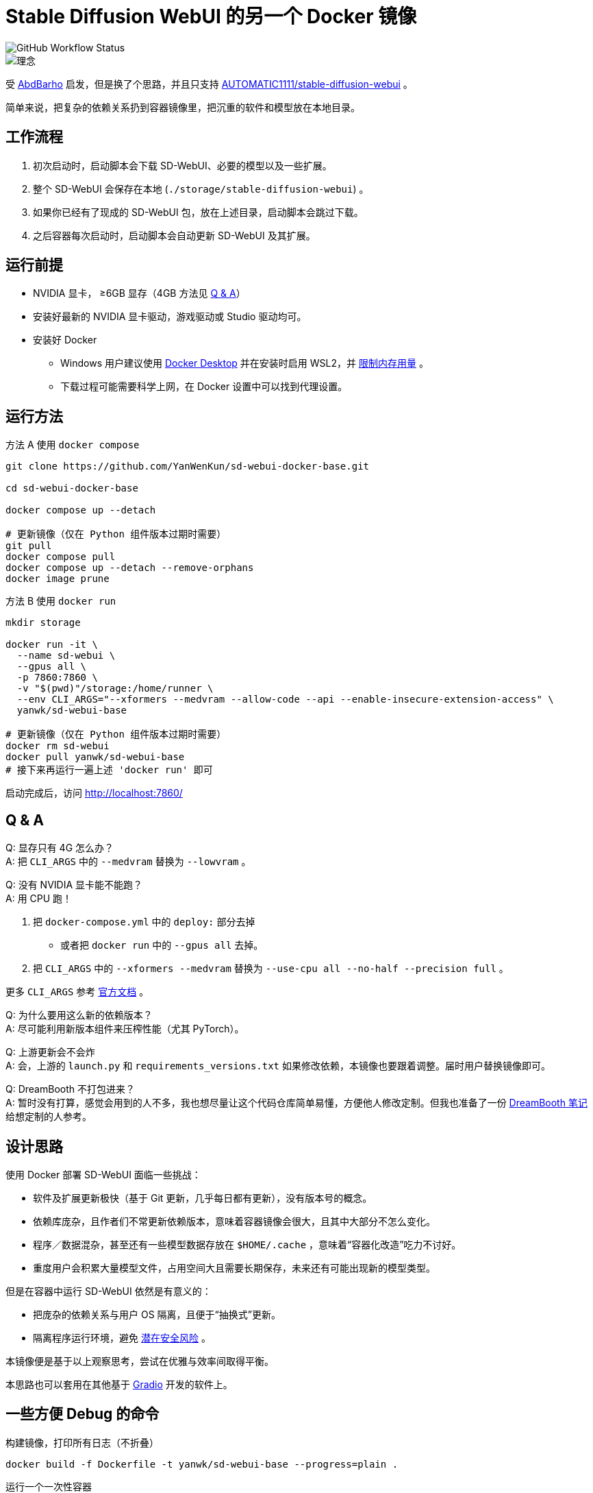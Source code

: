 # Stable Diffusion WebUI 的另一个 Docker 镜像

image::https://github.com/YanWenKun/sd-webui-docker-base/actions/workflows/on-push.yml/badge.svg["GitHub Workflow Status"]

image::docs/chart-concept.zh.svg["理念"]

受 https://github.com/AbdBarho/stable-diffusion-webui-docker[AbdBarho] 
启发，但是换了个思路，并且只支持 https://github.com/AUTOMATIC1111/stable-diffusion-webui[AUTOMATIC1111/stable-diffusion-webui] 。

简单来说，把复杂的依赖关系扔到容器镜像里，把沉重的软件和模型放在本地目录。


## 工作流程

1. 初次启动时，启动脚本会下载 SD-WebUI、必要的模型以及一些扩展。
2. 整个 SD-WebUI 会保存在本地 (`./storage/stable-diffusion-webui`) 。
3. 如果你已经有了现成的 SD-WebUI 包，放在上述目录，启动脚本会跳过下载。
4. 之后容器每次启动时，启动脚本会自动更新 SD-WebUI 及其扩展。


## 运行前提

* NVIDIA 显卡， ≥6GB 显存（4GB 方法见 <<q-n-a, Q & A>>）

* 安装好最新的 NVIDIA 显卡驱动，游戏驱动或 Studio 驱动均可。

* 安装好 Docker
** Windows 用户建议使用 https://www.docker.com/products/docker-desktop/[Docker Desktop] 并在安装时启用 WSL2，并 https://zhuanlan.zhihu.com/p/345645621[限制内存用量] 。
** 下载过程可能需要科学上网，在 Docker 设置中可以找到代理设置。


## 运行方法

.方法 A 使用 `docker compose`
[source,sh]
----
git clone https://github.com/YanWenKun/sd-webui-docker-base.git

cd sd-webui-docker-base

docker compose up --detach

# 更新镜像（仅在 Python 组件版本过期时需要）
git pull
docker compose pull
docker compose up --detach --remove-orphans
docker image prune
----

.方法 B 使用 `docker run`
[source,sh]
----
mkdir storage

docker run -it \
  --name sd-webui \
  --gpus all \
  -p 7860:7860 \
  -v "$(pwd)"/storage:/home/runner \
  --env CLI_ARGS="--xformers --medvram --allow-code --api --enable-insecure-extension-access" \
  yanwk/sd-webui-base

# 更新镜像（仅在 Python 组件版本过期时需要）
docker rm sd-webui
docker pull yanwk/sd-webui-base
# 接下来再运行一遍上述 'docker run' 即可
----

启动完成后，访问 http://localhost:7860/


[[q-n-a]]
## Q & A

Q: 显存只有 4G 怎么办？ +
A: 把 `CLI_ARGS` 中的 `--medvram` 替换为 `--lowvram` 。

Q: 没有 NVIDIA 显卡能不能跑？ +
A: 用 CPU 跑！

1. 把 `docker-compose.yml` 中的 `deploy:` 部分去掉
** 或者把 `docker run` 中的 `--gpus all` 去掉。
2. 把 `CLI_ARGS` 中的 `--xformers --medvram` 替换为 
`--use-cpu all --no-half --precision full` 。

更多 `CLI_ARGS` 参考 https://github.com/AUTOMATIC1111/stable-diffusion-webui/wiki/Command-Line-Arguments-and-Settings[官方文档] 。

Q: 为什么要用这么新的依赖版本？ +
A: 尽可能利用新版本组件来压榨性能（尤其 PyTorch）。

Q: 上游更新会不会炸 +
A: 会，上游的 `launch.py` 和 `requirements_versions.txt` 如果修改依赖，本镜像也要跟着调整。届时用户替换镜像即可。

Q: DreamBooth 不打包进来？ +
A: 暂时没有打算，感觉会用到的人不多，我也想尽量让这个代码仓库简单易懂，方便他人修改定制。但我也准备了一份
link:docs/DreamBooth.adoc[DreamBooth 笔记]
给想定制的人参考。


## 设计思路

使用 Docker 部署 SD-WebUI 面临一些挑战：

* 软件及扩展更新极快（基于 Git 更新，几乎每日都有更新），没有版本号的概念。
* 依赖库庞杂，且作者们不常更新依赖版本，意味着容器镜像会很大，且其中大部分不怎么变化。
* 程序／数据混杂，甚至还有一些模型数据存放在 `$HOME/.cache` ，意味着“容器化改造”吃力不讨好。
* 重度用户会积累大量模型文件，占用空间大且需要长期保存，未来还有可能出现新的模型类型。

但是在容器中运行 SD-WebUI 依然是有意义的：

* 把庞杂的依赖关系与用户 OS 隔离，且便于“抽换式”更新。
* 隔离程序运行环境，避免 https://huggingface.co/docs/hub/security-pickle[潜在安全风险] 。

本镜像便是基于以上观察思考，尝试在优雅与效率间取得平衡。

本思路也可以套用在其他基于 https://gradio.app/[Gradio] 开发的软件上。


## 一些方便 Debug 的命令

.构建镜像，打印所有日志（不折叠）
[source,sh]
----
docker build -f Dockerfile -t yanwk/sd-webui-base --progress=plain .
----

.运行一个一次性容器
[source,sh]
----
docker run -it --rm --gpus all -p 7860:7860 \
  -v "$(pwd)"/storage:/home/runner \
  --env CLI_ARGS="--xformers --medvram" \
  yanwk/sd-webui-base
----

.用 root 身份运行 bash
[source,sh]
----
docker run -it --rm --gpus all \
  -v "$(pwd)"/storage:/home/runner \
  -p 7860:7860 \
  --user root \
  -e CLI_ARGS="--xformers --medvram --allow-code --api --enable-insecure-extension-access --ckpt ./test/test_files/empty.pt" \
  yanwk/sd-webui-base:latest /bin/bash
----


## 声明

代码使用
link:LICENSE[木兰宽松许可证，第2版] 。
